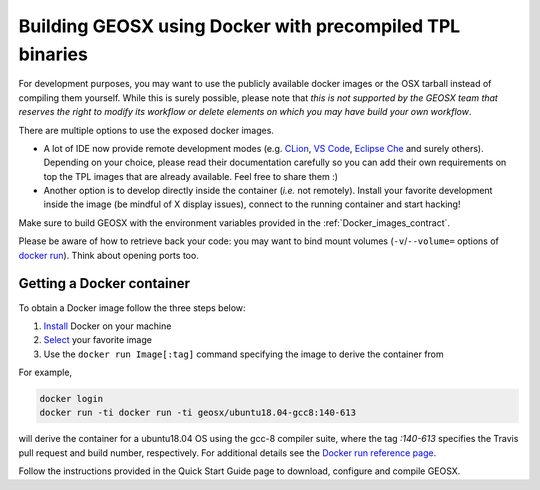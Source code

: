 .. _Continuous_Integration_process:

Building GEOSX using Docker with precompiled TPL binaries
=========================================================

For development purposes, you may want to use the publicly available docker images or the OSX tarball instead of compiling them yourself.
While this is surely possible, please note that *this is not supported by the GEOSX team that reserves the right to modify its workflow or delete elements on which you may have build your own workflow*.

There are multiple options to use the exposed docker images.

- A lot of IDE now provide remote development modes (e.g. `CLion <https://www.jetbrains.com/help/clion/remote-projects-support.html>`_, `VS Code <https://code.visualstudio.com/docs/remote/remote-overview>`_, `Eclipse Che <https://www.eclipse.org/che/>`_ and surely others).
  Depending on your choice, please read their documentation carefully so you can add their own requirements on top the TPL images that are already available.
  Feel free to share them :)
- Another option is to develop directly inside the container (*i.e.* not remotely).
  Install your favorite development inside the image (be mindful of X display issues), connect to the running container and start hacking!

Make sure to build GEOSX with the environment variables provided in the :ref:`Docker_images_contract`.

Please be aware of how to retrieve back your code: you may want to bind mount volumes (``-v``/``--volume=`` options of `docker run <https://docs.docker.com/engine/reference/run/>`_).
Think about opening ports too.

Getting a Docker container
--------------------------

To obtain a Docker image follow the three steps below:

1. `Install <https://docs.docker.com/get-docker/>`_ Docker on your machine
2. `Select <https://hub.docker.com/u/geosx/>`_ your favorite image
3. Use the ``docker run Image[:tag]`` command specifying the image to derive the container from

For example,

.. code-block:: sh

    docker login
    docker run -ti docker run -ti geosx/ubuntu18.04-gcc8:140-613

will derive the container for a ubuntu18.04 OS using the gcc-8 compiler suite, where the tag `:140-613` specifies the Travis pull request and build number, respectively.
For additional details see the `Docker run reference page <https://docs.docker.com/engine/reference/run/>`_.

Follow the instructions provided in the Quick Start Guide page to download, configure and compile GEOSX. 
